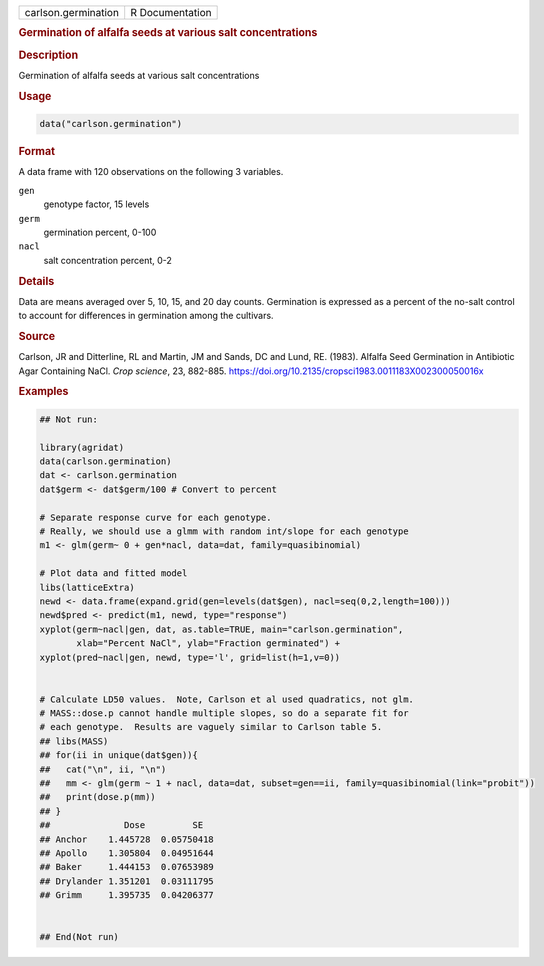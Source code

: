 .. container::

   .. container::

      =================== ===============
      carlson.germination R Documentation
      =================== ===============

      .. rubric:: Germination of alfalfa seeds at various salt
         concentrations
         :name: germination-of-alfalfa-seeds-at-various-salt-concentrations

      .. rubric:: Description
         :name: description

      Germination of alfalfa seeds at various salt concentrations

      .. rubric:: Usage
         :name: usage

      .. code:: R

         data("carlson.germination")

      .. rubric:: Format
         :name: format

      A data frame with 120 observations on the following 3 variables.

      ``gen``
         genotype factor, 15 levels

      ``germ``
         germination percent, 0-100

      ``nacl``
         salt concentration percent, 0-2

      .. rubric:: Details
         :name: details

      Data are means averaged over 5, 10, 15, and 20 day counts.
      Germination is expressed as a percent of the no-salt control to
      account for differences in germination among the cultivars.

      .. rubric:: Source
         :name: source

      Carlson, JR and Ditterline, RL and Martin, JM and Sands, DC and
      Lund, RE. (1983). Alfalfa Seed Germination in Antibiotic Agar
      Containing NaCl. *Crop science*, 23, 882-885.
      https://doi.org/10.2135/cropsci1983.0011183X002300050016x

      .. rubric:: Examples
         :name: examples

      .. code:: R

         ## Not run: 

         library(agridat)
         data(carlson.germination)
         dat <- carlson.germination
         dat$germ <- dat$germ/100 # Convert to percent

         # Separate response curve for each genotype.
         # Really, we should use a glmm with random int/slope for each genotype
         m1 <- glm(germ~ 0 + gen*nacl, data=dat, family=quasibinomial)

         # Plot data and fitted model
         libs(latticeExtra)
         newd <- data.frame(expand.grid(gen=levels(dat$gen), nacl=seq(0,2,length=100)))
         newd$pred <- predict(m1, newd, type="response")
         xyplot(germ~nacl|gen, dat, as.table=TRUE, main="carlson.germination",
                xlab="Percent NaCl", ylab="Fraction germinated") +
         xyplot(pred~nacl|gen, newd, type='l', grid=list(h=1,v=0))


         # Calculate LD50 values.  Note, Carlson et al used quadratics, not glm.
         # MASS::dose.p cannot handle multiple slopes, so do a separate fit for
         # each genotype.  Results are vaguely similar to Carlson table 5.
         ## libs(MASS)
         ## for(ii in unique(dat$gen)){
         ##   cat("\n", ii, "\n")
         ##   mm <- glm(germ ~ 1 + nacl, data=dat, subset=gen==ii, family=quasibinomial(link="probit"))
         ##   print(dose.p(mm))
         ## }
         ##              Dose         SE
         ## Anchor    1.445728  0.05750418
         ## Apollo    1.305804  0.04951644
         ## Baker     1.444153  0.07653989
         ## Drylander 1.351201  0.03111795
         ## Grimm     1.395735  0.04206377


         ## End(Not run)
